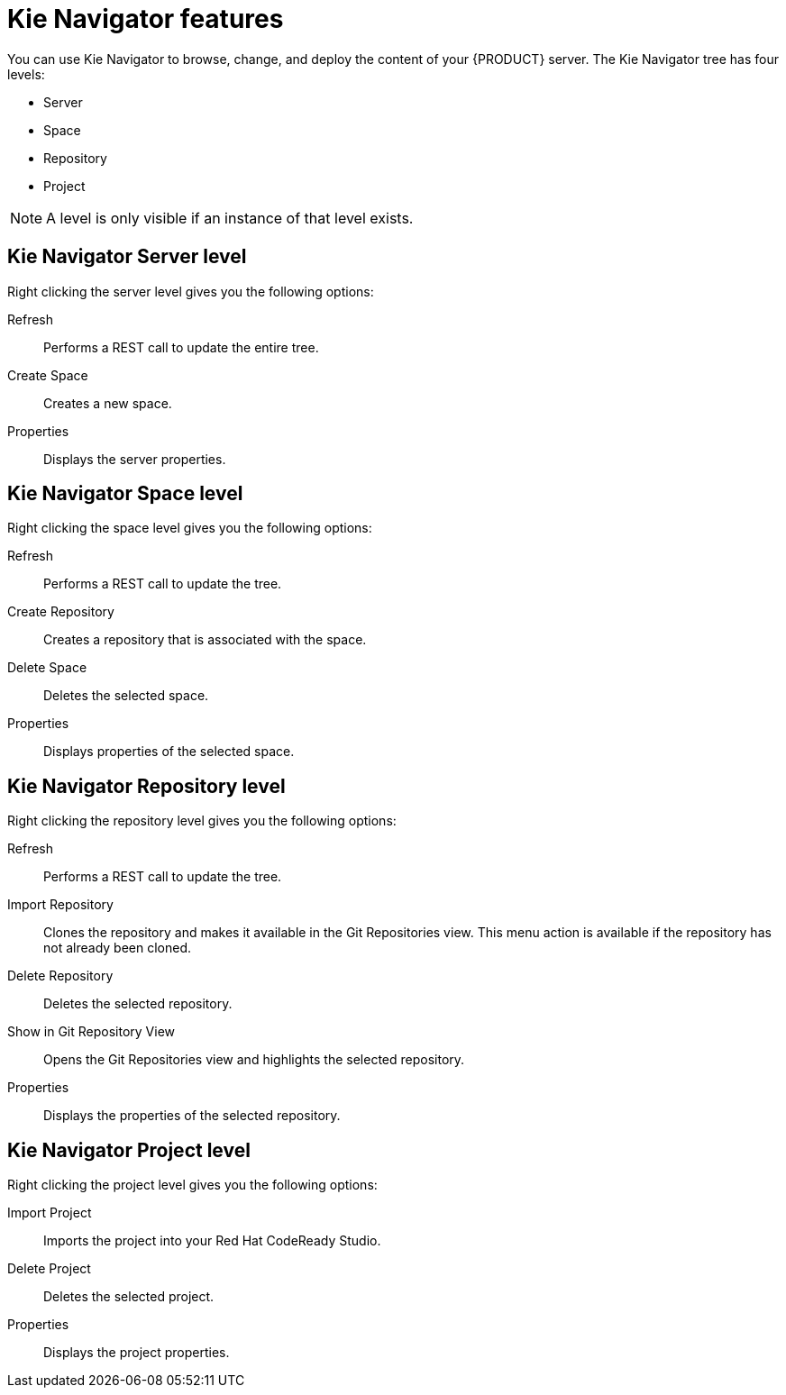 [id='codeready-studio-kie-navigator-features-ref']
= Kie Navigator features
You can use Kie Navigator to browse, change, and deploy the content of your {PRODUCT} server. The Kie Navigator tree has four levels:

* Server
* Space
* Repository
* Project

[NOTE]
====
A level is only visible if an instance of that level exists.
====

== Kie Navigator Server level

Right clicking the server level gives you the following options:

Refresh::
Performs a REST call to update the entire tree.

Create Space::
Creates a new space.

Properties::
Displays the server properties.

== Kie Navigator Space level

Right clicking the space level gives you the following options:

Refresh::
Performs a REST call to update the tree.

Create Repository::
Creates a repository that is associated with the space.

Delete Space::
Deletes the selected space.

Properties::
Displays properties of the selected space.

== Kie Navigator Repository level

Right clicking the repository level gives you the following options:

Refresh::
Performs a REST call to update the tree.

Import Repository::
Clones the repository and makes it available in the Git Repositories view. This menu action is available if the repository has not already been cloned.

Delete Repository::
Deletes the selected repository.

Show in Git Repository View::
Opens the Git Repositories view and highlights the selected repository.

Properties::
Displays the properties of the selected repository.

== Kie Navigator Project level

Right clicking the project level gives you the following options:

Import Project::
Imports the project into your Red Hat CodeReady Studio.

Delete Project::
Deletes the selected project.

Properties::
Displays the project properties.